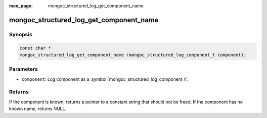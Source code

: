 :man_page: mongoc_structured_log_get_component_name

mongoc_structured_log_get_component_name
========================================

Synopsis
--------

.. code-block:: c

  const char *
  mongoc_structured_log_get_component_name (mongoc_structured_log_component_t component);

Parameters
----------

* ``component``: Log component as a :symbol:`mongoc_structured_log_component_t`.

Returns
-------

If the component is known, returns a pointer to a constant string that should not be freed.
If the component has no known name, returns NULL.

.. seealso::

  | :doc:`structured_log`
